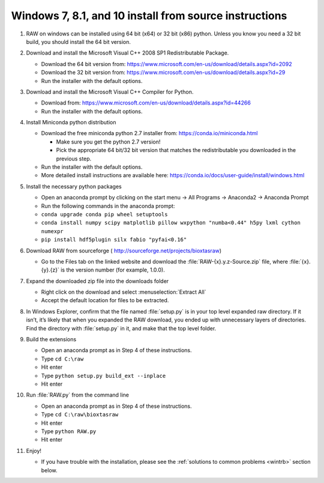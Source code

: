 Windows 7, 8.1, and 10 install from source instructions
^^^^^^^^^^^^^^^^^^^^^^^^^^^^^^^^^^^^^^^^^^^^^^^^^^^^^^^
.. _winsource:

#.  RAW on windows can be installed using 64 bit (x64) or 32 bit (x86) python. Unless you know
    you need a 32 bit build, you should install the 64 bit version.

#.  Download and install the Microsoft Visual C++ 2008 SP1 Redistributable Package.

    *   Download the 64 bit version from:
        `https://www.microsoft.com/en-us/download/details.aspx?id=2092 <https://www.microsoft.com/en-us/download/details.aspx?id=2092>`_

    *   Download the 32  bit version from:
        `https://www.microsoft.com/en-us/download/details.aspx?id=29 <https://www.microsoft.com/en-us/download/details.aspx?id=29>`_

    *   Run the installer with the default options.

#.  Download and install the Microsoft Visual C++ Compiler for Python.

    *   Download from:
        `https://www.microsoft.com/en-us/download/details.aspx?id=44266 <https://www.microsoft.com/en-us/download/details.aspx?id=44266>`_

    *   Run the installer with the default options.

#.  Install Miniconda python distribution

    *   Download the free miniconda python 2.7 installer from:
        `https://conda.io/miniconda.html <https://conda.io/miniconda.html>`_

        *   Make sure you get the python 2.7 version!

        *   Pick the appropriate 64 bit/32 bit version that matches the redistributable
            you downloaded in the previous step.

    *   Run the installer with the default options.

    *   More detailed install instructions are available here:
        `https://conda.io/docs/user-guide/install/windows.html <https://conda.io/docs/user-guide/install/windows.html>`_

#.  Install the necessary python packages

    *   Open an anaconda prompt by clicking on the start menu -> All Programs -> Anaconda2 -> Anaconda Prompt

    *   Run the following commands in the anaconda prompt:

    *   ``conda upgrade conda pip wheel setuptools``

    *   ``conda install numpy scipy matplotlib pillow wxpython "numba<0.44" h5py lxml cython numexpr``

    *   ``pip install hdf5plugin silx fabio "pyfai<0.16"``

#.  Download RAW from sourceforge (
    `http://sourceforge.net/projects/bioxtasraw <http://sourceforge.net/projects/bioxtasraw>`_)

    *   Go to the Files tab on the linked website and download the :file:`RAW-{x}.y.z-Source.zip`
        file, where :file:`{x}.{y}.{z}` is the version number (for example, 1.0.0).

#.  Expand the downloaded zip file into the downloads folder

    *   Right click on the download and select :menuselection:`Extract All`

    *   Accept the default location for files to be extracted.

    |1000020100000274000001CAC03003E6F7E944B5_png|

#.  In Windows Explorer, confirm that the file named :file:`setup.py`
    is in your top level expanded raw directory. If it isn’t, it’s likely that
    when you expanded the RAW download, you ended up with unnecessary layers of
    directories. Find the directory with :file:`setup.py` in it, and make that
    the top level folder.

#.  Build the extensions

    *   Open an anaconda prompt as in Step 4 of these instructions.

    *   Type ``cd C:\raw``

    *   Hit enter

    *   Type ``python setup.py build_ext --inplace``

    *   Hit enter

#.  Run :file:`RAW.py` from the command line

    *   Open an anaconda prompt as in Step 4 of these instructions.

    *   Type ``cd C:\raw\bioxtasraw``

    *   Hit enter

    *   Type ``python RAW.py``

    *   Hit enter

#.  Enjoy!

    *   If you have trouble with the installation, please see the
        :ref:`solutions to common problems <wintrb>` section below.


.. |1000020100000274000001CAC03003E6F7E944B5_png| image:: images/win_install/1000020100000274000001CAC03003E6F7E944B5.png
